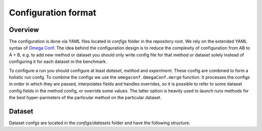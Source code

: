 Configuration format
====================

Overview
--------

The configuration is done via YAML files located in `configs` folder in the repository root.
We rely on the extended YAML syntax of `Omega Conf <https://omegaconf.readthedocs.io/en/2.3_branch/index.html>`_.
The idea behind the configuration design is to reduce the complexity of configuration from AB to A + B, e.g. to add new method or dataset you should only write config file for that method or dataset solely instead of configuring it for each dataset in the benchmark.

To configure a run you should configure at least *dataset*, *method* and *experiment*.
These config are combined to form a holistic run confg.
To combine the configs we use the ``omegaconf.OmegaConf.merge`` function.
It processes the configs in order in which they are passed, interpolates fields and handles overrides, so it is possible to refer to some dataset config fields in the method config, or override some values.
The latter option is heavily used to launch runs methods for the best hyper-parmeters of the particular method on the particular dataset.

Dataset
-------

Dataset confgs are located in the `configs/datasets` folder and have the following structure.

